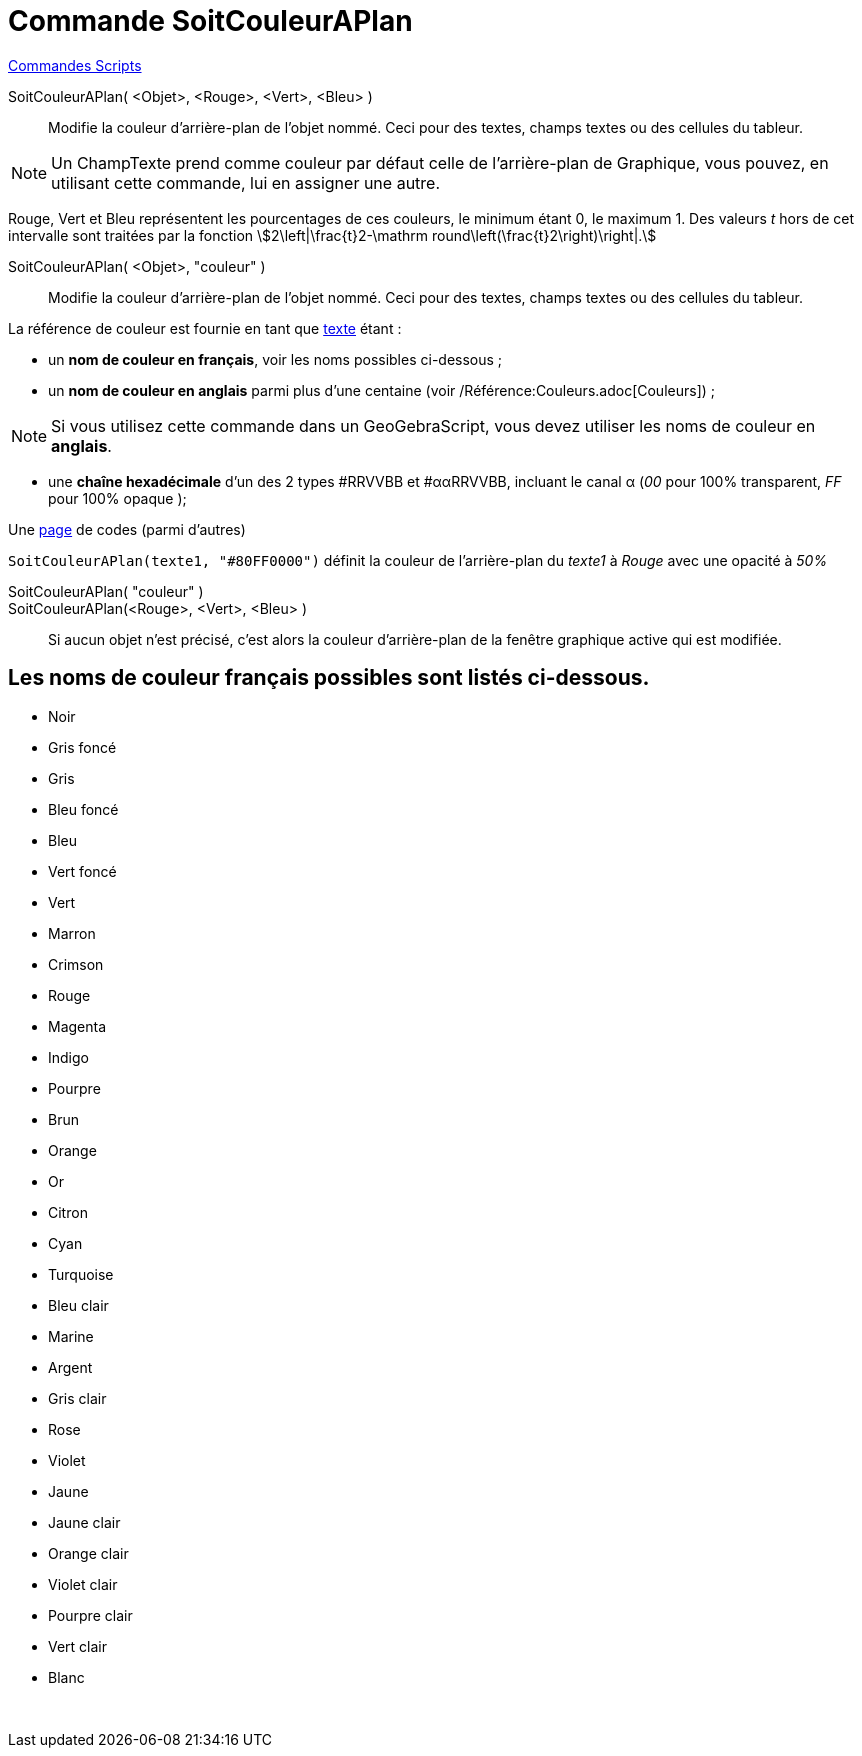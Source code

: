 = Commande SoitCouleurAPlan
:page-en: commands/SetBackgroundColor
ifdef::env-github[:imagesdir: /fr/modules/ROOT/assets/images]

xref:commands/Commandes_Scripts.adoc[ Commandes Scripts]

SoitCouleurAPlan( <Objet>, <Rouge>, <Vert>, <Bleu> )::
  Modifie la couleur d'arrière-plan de l'objet nommé. Ceci pour des textes, champs textes ou des cellules du tableur.

[NOTE]
====

Un ChampTexte prend comme couleur par défaut celle de l'arrière-plan de Graphique, vous pouvez, en utilisant
cette commande, lui en assigner une autre.

====

Rouge, Vert et Bleu représentent les pourcentages de ces couleurs, le minimum étant 0, le maximum 1. Des valeurs _t_
hors de cet intervalle sont traitées par la fonction stem:[2\left|\frac{t}2-\mathrm
round\left(\frac{t}2\right)\right|.]

SoitCouleurAPlan( <Objet>, "couleur" )::
  Modifie la couleur d'arrière-plan de l'objet nommé. Ceci pour des textes, champs textes ou des cellules du tableur.

La référence de couleur est fournie en tant que xref:/Textes.adoc[texte] étant :

* un *nom de couleur en français*, voir les noms possibles ci-dessous ;

* un *nom de couleur en anglais* parmi plus d'une centaine (voir /Référence:Couleurs.adoc[Couleurs]) ;

[NOTE]
====

Si vous utilisez cette commande dans un GeoGebraScript, vous devez utiliser les noms de couleur en **anglais**.

====

* une *chaîne hexadécimale* d'un des 2 types #RRVVBB et #ααRRVVBB, incluant le canal α (_00_ pour 100% transparent, _FF_
pour 100% opaque );

Une https://www.toutes-les-couleurs.com/code-couleur-html.php[page] de codes (parmi d'autres)

[EXAMPLE]
====

`++SoitCouleurAPlan(texte1, "#80FF0000")++` définit la couleur de l'arrière-plan du _texte1_ à _Rouge_ avec une
opacité à _50%_

====

SoitCouleurAPlan( "couleur" )::
SoitCouleurAPlan(<Rouge>, <Vert>, <Bleu> )::
  Si aucun objet n'est précisé, c'est alors la couleur d'arrière-plan de la fenêtre graphique active qui est modifiée.

== Les noms de couleur français possibles sont listés ci-dessous.

* Noir
* Gris foncé
* Gris
* Bleu foncé
* Bleu
* Vert foncé
* Vert
* Marron
* Crimson
* Rouge
* Magenta
* Indigo
* Pourpre
* Brun
* Orange
* Or

* Citron
* Cyan
* Turquoise
* Bleu clair
* Marine
* Argent
* Gris clair
* Rose
* Violet
* Jaune
* Jaune clair
* Orange clair
* Violet clair
* Pourpre clair
* Vert clair
* Blanc

 
